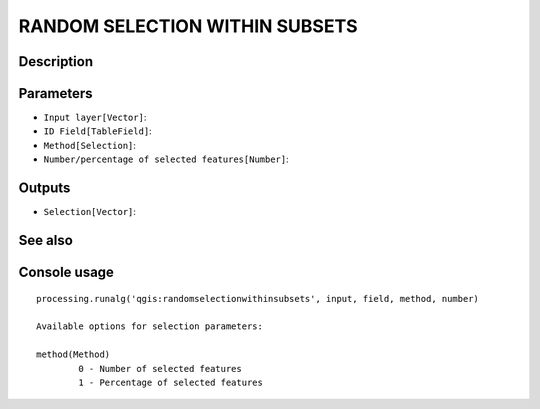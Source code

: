 RANDOM SELECTION WITHIN SUBSETS
===============================

Description
-----------

Parameters
----------

- ``Input layer[Vector]``:
- ``ID Field[TableField]``:
- ``Method[Selection]``:
- ``Number/percentage of selected features[Number]``:

Outputs
-------

- ``Selection[Vector]``:

See also
---------


Console usage
-------------


::

	processing.runalg('qgis:randomselectionwithinsubsets', input, field, method, number)

	Available options for selection parameters:

	method(Method)
		0 - Number of selected features
		1 - Percentage of selected features
